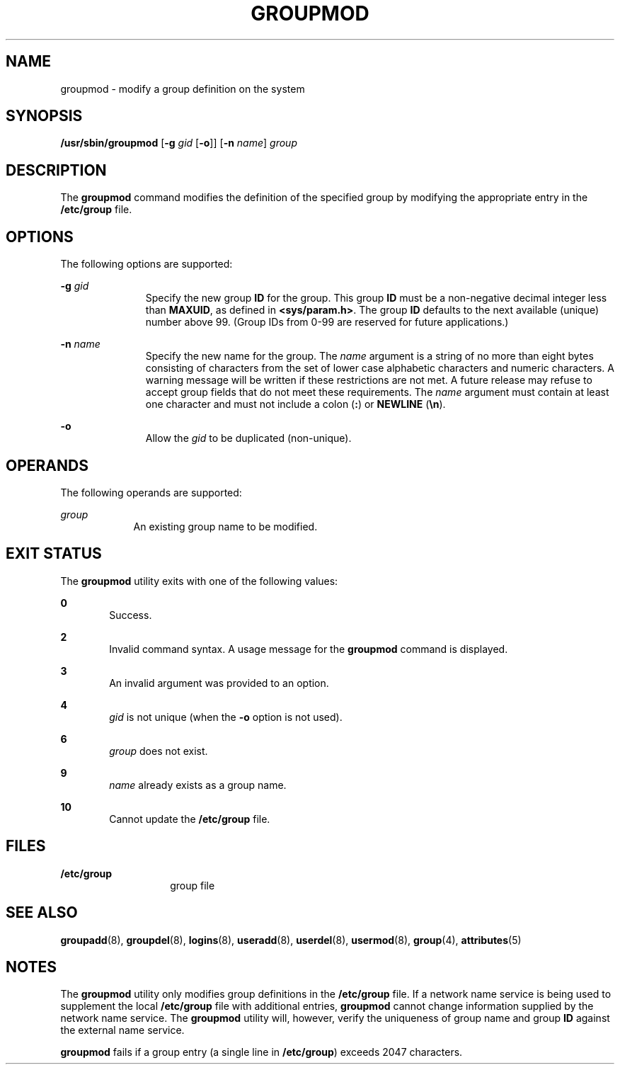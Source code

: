 '\" te
.\" Copyright (c) 2018 Peter Tribble.
.\"  Copyright 1989 AT&T  Copyright (c) 1997, Sun Microsystems, Inc.  All Rights Reserved
.\" The contents of this file are subject to the terms of the Common Development and Distribution License (the "License").  You may not use this file except in compliance with the License.
.\" You can obtain a copy of the license at usr/src/OPENSOLARIS.LICENSE or http://www.opensolaris.org/os/licensing.  See the License for the specific language governing permissions and limitations under the License.
.\" When distributing Covered Code, include this CDDL HEADER in each file and include the License file at usr/src/OPENSOLARIS.LICENSE.  If applicable, add the following below this CDDL HEADER, with the fields enclosed by brackets "[]" replaced with your own identifying information: Portions Copyright [yyyy] [name of copyright owner]
.TH GROUPMOD 8 "Jan 7, 2018"
.SH NAME
groupmod \- modify a group definition on the system
.SH SYNOPSIS
.LP
.nf
\fB/usr/sbin/groupmod\fR [\fB-g\fR \fIgid\fR [\fB-o\fR]] [\fB-n\fR \fIname\fR] \fIgroup\fR
.fi

.SH DESCRIPTION
.LP
The \fBgroupmod\fR command modifies the definition of the specified group by
modifying the appropriate entry in the \fB/etc/group\fR file.
.SH OPTIONS
.LP
The following options are supported:
.sp
.ne 2
.na
\fB\fB-g\fR \fIgid\fR\fR
.ad
.RS 11n
Specify the new group \fBID\fR for the group. This group \fBID\fR must be a
non-negative decimal integer less than \fBMAXUID\fR, as defined in
\fB<sys/param.h>\fR\&. The group \fBID\fR defaults to the next available
(unique) number above 99. (Group IDs from 0-99 are reserved for future
applications.)
.RE

.sp
.ne 2
.na
\fB\fB-n\fR \fIname\fR\fR
.ad
.RS 11n
Specify the new name for the group.  The \fIname\fR argument is a string of no
more than eight bytes consisting of characters from the set of lower case
alphabetic characters and numeric characters.  A warning message will be
written if these restrictions are not met.  A future release may refuse
to accept group fields that do not meet these requirements.  The \fIname\fR
argument must contain at least one character and must not include a colon
(\fB:\fR) or \fBNEWLINE\fR (\fB\en\fR).
.RE

.sp
.ne 2
.na
\fB\fB-o\fR\fR
.ad
.RS 11n
Allow the \fIgid\fR to be duplicated (non-unique).
.RE

.SH OPERANDS
.LP
The following operands are supported:
.sp
.ne 2
.na
\fB\fIgroup\fR\fR
.ad
.RS 9n
An existing group name to be modified.
.RE

.SH EXIT STATUS
.LP
The \fBgroupmod\fR utility exits with one of the following values:
.sp
.ne 2
.na
\fB\fB0\fR\fR
.ad
.RS 6n
Success.
.RE

.sp
.ne 2
.na
\fB\fB2\fR\fR
.ad
.RS 6n
Invalid command syntax. A usage message for the \fBgroupmod\fR command is
displayed.
.RE

.sp
.ne 2
.na
\fB\fB3\fR\fR
.ad
.RS 6n
An invalid argument was provided to an option.
.RE

.sp
.ne 2
.na
\fB\fB4\fR\fR
.ad
.RS 6n
\fIgid\fR is not unique (when the \fB-o\fR option is not used).
.RE

.sp
.ne 2
.na
\fB\fB6\fR\fR
.ad
.RS 6n
\fIgroup\fR does not exist.
.RE

.sp
.ne 2
.na
\fB\fB9\fR\fR
.ad
.RS 6n
\fIname\fR already exists as a group name.
.RE

.sp
.ne 2
.na
\fB\fB10\fR\fR
.ad
.RS 6n
Cannot update the \fB/etc/group\fR file.
.RE

.SH FILES
.ne 2
.na
\fB\fB/etc/group\fR\fR
.ad
.RS 14n
group file
.RE

.SH SEE ALSO
.LP
\fBgroupadd\fR(8), \fBgroupdel\fR(8), \fBlogins\fR(8),
\fBuseradd\fR(8), \fBuserdel\fR(8), \fBusermod\fR(8), \fBgroup\fR(4),
\fBattributes\fR(5)
.SH NOTES
.LP
The \fBgroupmod\fR utility only modifies group definitions in the
\fB/etc/group\fR file. If a network name service
is being used to supplement the local \fB/etc/group\fR file with
additional entries, \fBgroupmod\fR cannot change information supplied by the
network name service. The \fBgroupmod\fR utility will, however, verify the
uniqueness of group name and group \fBID\fR against the external name service.
.sp
.LP
\fBgroupmod\fR fails if a group entry (a single line in \fB/etc/group\fR)
exceeds 2047 characters.
